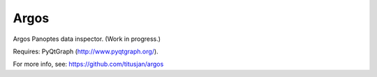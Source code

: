===============================
Argos
===============================


Argos Panoptes data inspector. (Work in progress.)

Requires: PyQtGraph (http://www.pyqtgraph.org/).

For more info, see: https://github.com/titusjan/argos
